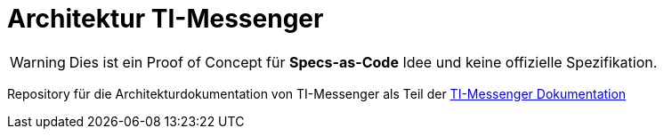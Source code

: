 = Architektur TI-Messenger

[WARNING]
====
Dies ist ein Proof of Concept für *Specs-as-Code* Idee und keine offizielle Spezifikation. 
====

Repository für die Architekturdokumentation von TI-Messenger als Teil der https://github.com/kitameg/docs-tim[TI-Messenger Dokumentation]

